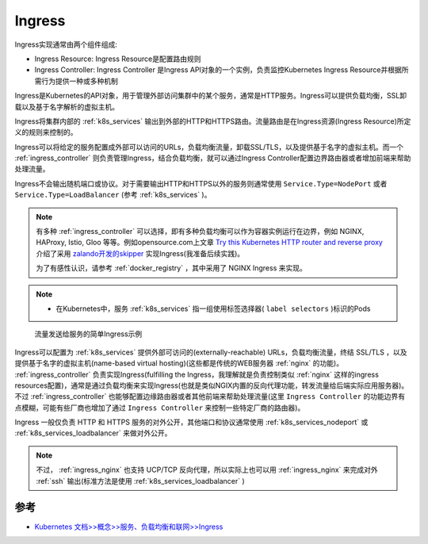 .. _ingress:

====================
Ingress
====================

Ingress实现通常由两个组件组成:

- Ingress Resource: Ingress Resource是配置路由规则
- Ingress Controller: Ingress Controller 是Ingress API对象的一个实例，负责监控Kubernetes Ingress Resource并根据所需行为提供一种或多种机制

Ingress是Kubernetes的API对象，用于管理外部访问集群中的某个服务，通常是HTTP服务。Ingress可以提供负载均衡，SSL卸载以及基于名字解析的虚拟主机。

Ingress将集群内部的 :ref:`k8s_services` 输出到外部的HTTP和HTTPS路由。流量路由是在Ingress资源(Ingress Resource)所定义的规则来控制的。

Ingress可以将给定的服务配置成外部可以访问的URLs，负载均衡流量，卸载SSL/TLS，以及提供基于名字的虚拟主机。而一个 :ref:`ingress_controller` 则负责管理Ingress，结合负载均衡，就可以通过Ingress Controller配置边界路由器或者增加前端来帮助处理流量。

Ingress不会输出随机端口或协议。对于需要输出HTTP和HTTPS以外的服务则通常使用 ``Service.Type=NodePort`` 或者 ``Service.Type=LoadBalancer`` (参考 :ref:`k8s_services` )。

.. note::

   有多种 :ref:`ingress_controller` 可以选择，即有多种负载均衡可以作为容器实例运行在边界，例如 NGINX, HAProxy, Istio, Gloo 等等。例如opensource.com上文章 `Try this Kubernetes HTTP router and reverse proxy <https://opensource.com/article/20/4/http-kubernetes-skipper>`_ 介绍了采用 `zalando开发的skipper <https://opensource.zalando.com/skipper/>`_ 实现Ingress(我准备后续实践)。

   为了有感性认识，请参考 :ref:`docker_registry` ，其中采用了 NGINX Ingress 来实现。

.. note::

   - 在Kubernetes中，服务 :ref:`k8s_services`  指一组使用标签选择器( ``label selectors`` )标识的Pods

.. figure:: ../../../_static/kubernetes/network/ingress/ingress.png
   :scale: 70
   
   流量发送给服务的简单Ingress示例

Ingress可以配置为 :ref:`k8s_services` 提供外部可访问的(externally-reachable) URLs，负载均衡流量，终结 SSL/TLS ，以及提供基于名字的虚拟主机(name-based virtual hosting)(这些都是传统的WEB服务器 :ref:`nginx` 的功能)。 :ref:`ingress_controller` 负责实现Ingress(fulfilling the Ingress，我理解就是负责控制类似 :ref:`nginx` 这样的ingress resources配置)，通常是通过负载均衡来实现Ingress(也就是类似NGIX内置的反向代理功能，转发流量给后端实际应用服务器)。不过
:ref:`ingress_controller` 也能够配置边缘路由器或者其他前端来帮助处理流量(这里 ``Ingress Controller`` 的功能边界有点模糊，可能有些厂商也增加了通过 ``Ingress Controller`` 来控制一些特定厂商的路由器)。

Ingress 一般仅负责 HTTP 和 HTTPS 服务的对外公开，其他端口和协议通常使用 :ref:`k8s_services_nodeport` 或 :ref:`k8s_services_loadbalancer` 来做对外公开。

.. note::

   不过， :ref:`ingress_nginx` 也支持 UCP/TCP 反向代理，所以实际上也可以用 :ref:`ingress_nginx` 来完成对外 :ref:`ssh` 输出(标准方法是使用 :ref:`k8s_services_loadbalancer` )

参考
======

- `Kubernetes 文档>>概念>>服务、负载均衡和联网>>Ingress <https://kubernetes.io/zh-cn/docs/concepts/services-networking/ingress/>`_
